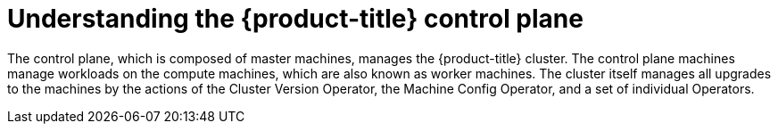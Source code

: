 // Module included in the following assemblies:
//
// * architecture/architecture.adoc

[id="understanding-control-plane_{context}"]
= Understanding the {product-title} control plane

The control plane, which is composed of master machines, manages the
{product-title} cluster. The control plane machines manage workloads on the
compute machines, which are also known as worker machines. The cluster itself manages all upgrades to the
machines by the actions of the Cluster Version Operator, the
Machine Config Operator, and a set of individual Operators.
